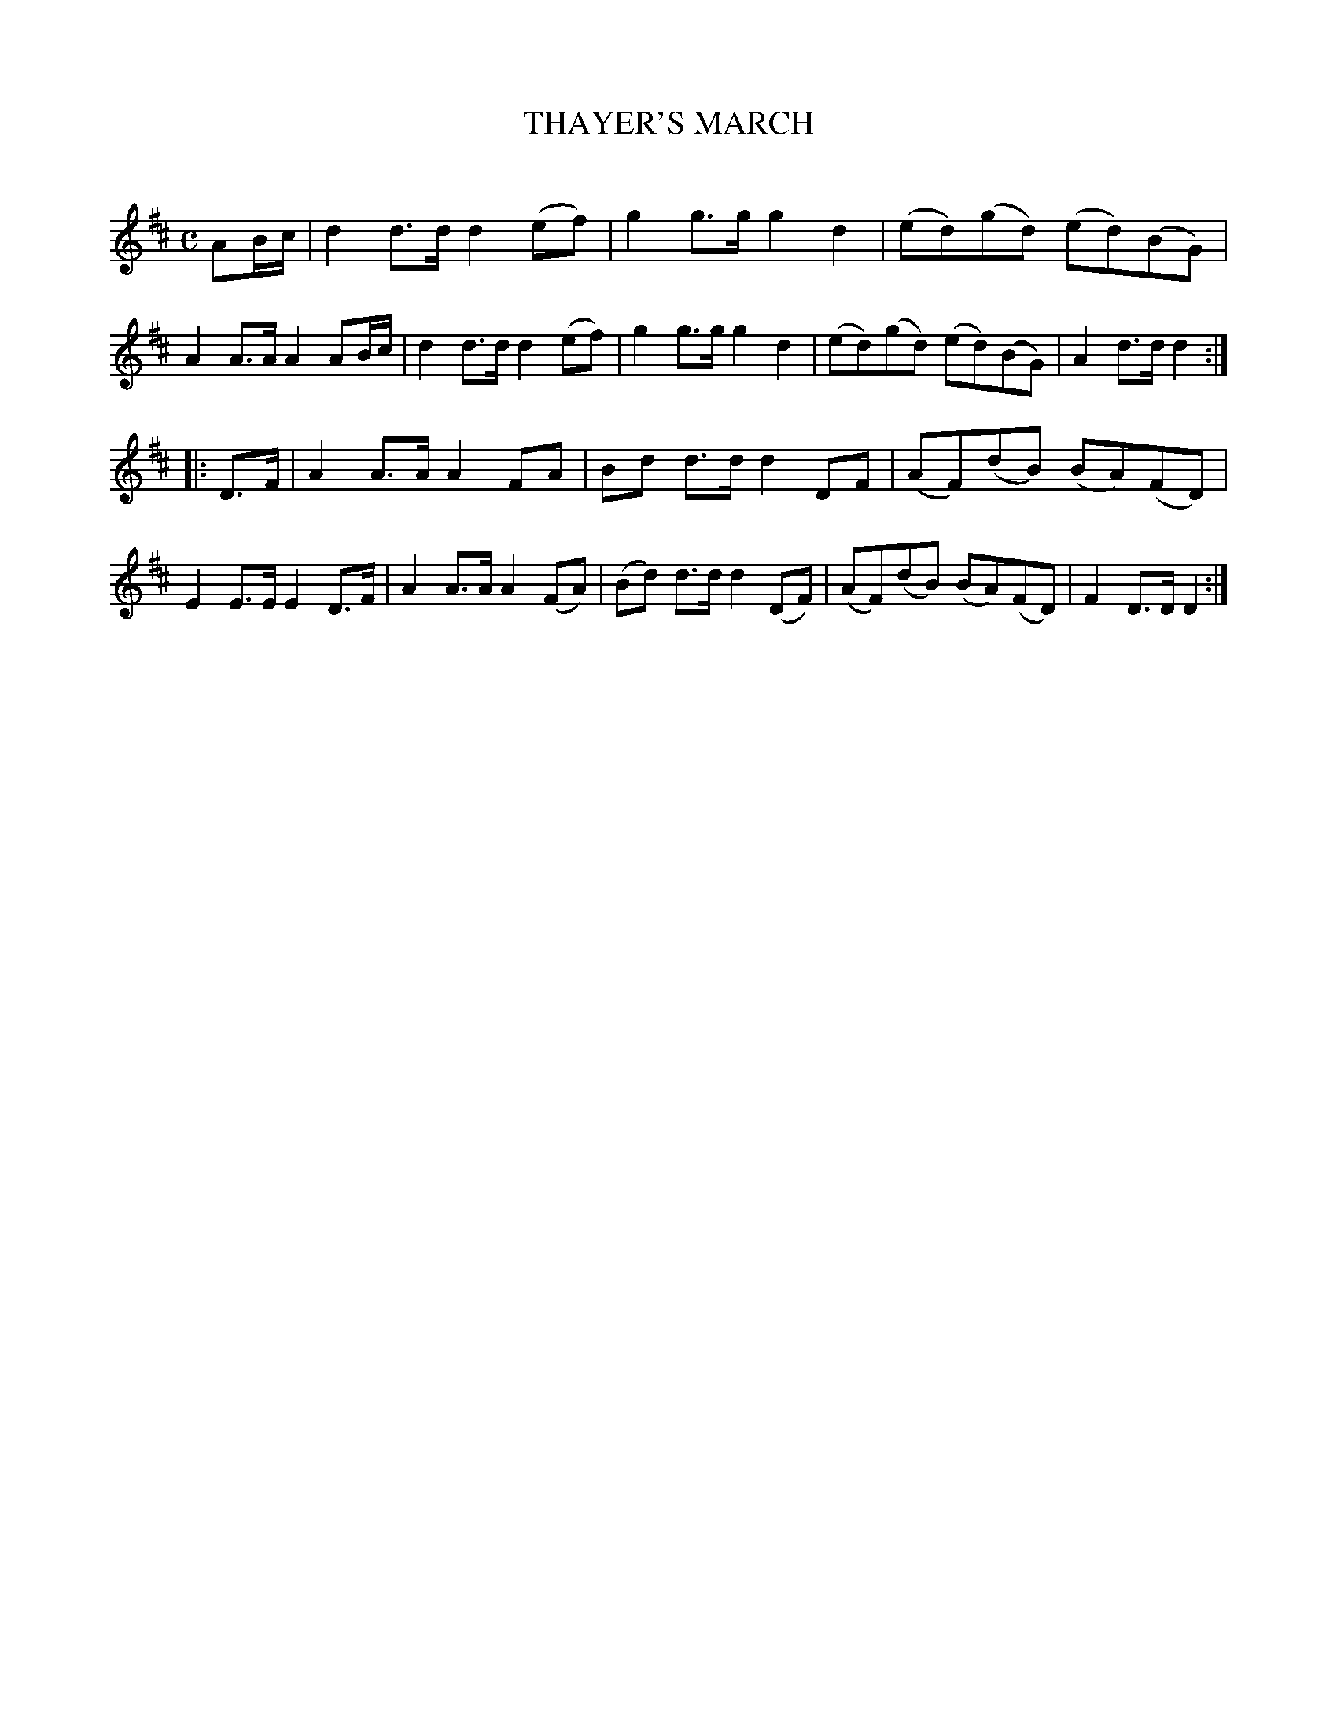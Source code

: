 X: 20112
T: THAYER'S MARCH
C:
%R: march
B: Elias Howe "The Musician's Companion" 1843 p.11 #2
S: http://imslp.org/wiki/The_Musician's_Companion_(Howe,_Elias)
Z: 2015 John Chambers <jc:trillian.mit.edu>
M: C
L: 1/8
K: D
% - - - - - - - - - - - - - - - - - - - - - - - - -
AB/c/ |\
d2d>d d2(ef) | g2g>g g2d2 | (ed)(gd) (ed)(BG) | A2A>A A2AB/c/ |\
d2d>d d2(ef) | g2g>g g2d2 | (ed)(gd) (ed)(BG) | A2d>d d2 :|
|: D>F |\
A2A>A A2FA | Bd d>d d2DF | (AF)(dB) (BA)(FD) | E2E>E E2D>F |\
A2A>A A2(FA) | (Bd) d>d d2(DF) | (AF)(dB) (BA)(FD) | F2D>D D2 :|
% - - - - - - - - - - - - - - - - - - - - - - - - -
